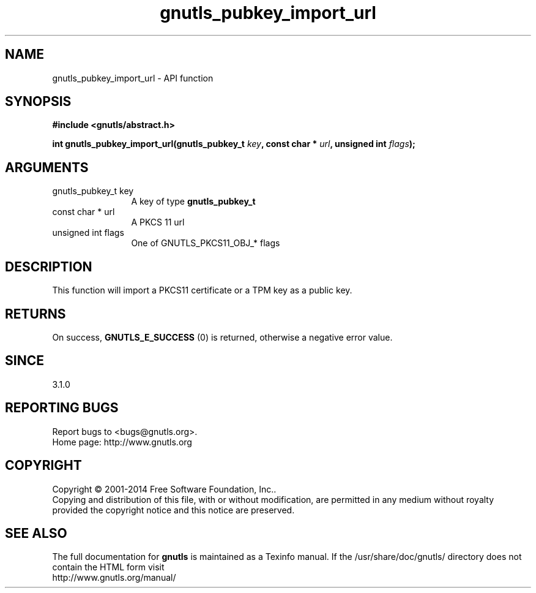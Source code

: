 .\" DO NOT MODIFY THIS FILE!  It was generated by gdoc.
.TH "gnutls_pubkey_import_url" 3 "3.3.13" "gnutls" "gnutls"
.SH NAME
gnutls_pubkey_import_url \- API function
.SH SYNOPSIS
.B #include <gnutls/abstract.h>
.sp
.BI "int gnutls_pubkey_import_url(gnutls_pubkey_t " key ", const char * " url ", unsigned int " flags ");"
.SH ARGUMENTS
.IP "gnutls_pubkey_t key" 12
A key of type \fBgnutls_pubkey_t\fP
.IP "const char * url" 12
A PKCS 11 url
.IP "unsigned int flags" 12
One of GNUTLS_PKCS11_OBJ_* flags
.SH "DESCRIPTION"
This function will import a PKCS11 certificate or a TPM key 
as a public key.
.SH "RETURNS"
On success, \fBGNUTLS_E_SUCCESS\fP (0) is returned, otherwise a
negative error value.
.SH "SINCE"
3.1.0
.SH "REPORTING BUGS"
Report bugs to <bugs@gnutls.org>.
.br
Home page: http://www.gnutls.org

.SH COPYRIGHT
Copyright \(co 2001-2014 Free Software Foundation, Inc..
.br
Copying and distribution of this file, with or without modification,
are permitted in any medium without royalty provided the copyright
notice and this notice are preserved.
.SH "SEE ALSO"
The full documentation for
.B gnutls
is maintained as a Texinfo manual.
If the /usr/share/doc/gnutls/
directory does not contain the HTML form visit
.B
.IP http://www.gnutls.org/manual/
.PP
